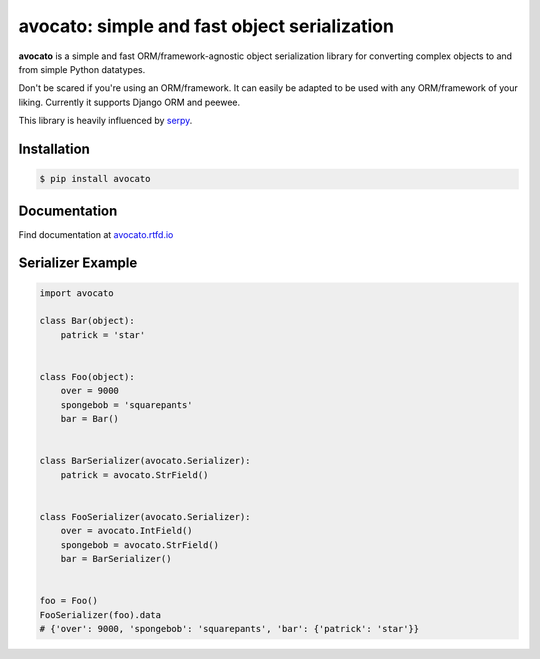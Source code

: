 *********************************************
avocato: simple and fast object serialization
*********************************************

**avocato** is a simple and fast ORM/framework-agnostic object serialization library for
converting complex objects to and from simple Python datatypes.

Don't be scared if you're using an ORM/framework. It can easily be adapted to be used with any
ORM/framework of your liking. Currently it supports Django ORM and peewee.

This library is heavily influenced by `serpy`_.

Installation
============

.. code-block:: bash

    $ pip install avocato

Documentation
=============

Find documentation at `avocato.rtfd.io`_

Serializer Example
==================

.. code-block:: python

    import avocato

    class Bar(object):
        patrick = 'star'


    class Foo(object):
        over = 9000
        spongebob = 'squarepants'
        bar = Bar()


    class BarSerializer(avocato.Serializer):
        patrick = avocato.StrField()


    class FooSerializer(avocato.Serializer):
        over = avocato.IntField()
        spongebob = avocato.StrField()
        bar = BarSerializer()


    foo = Foo()
    FooSerializer(foo).data
    # {'over': 9000, 'spongebob': 'squarepants', 'bar': {'patrick': 'star'}}


.. _serpy: https://github.com/clarkduvall/serpy
.. _avocato.rtfd.io: https://avocato.rtfd.io